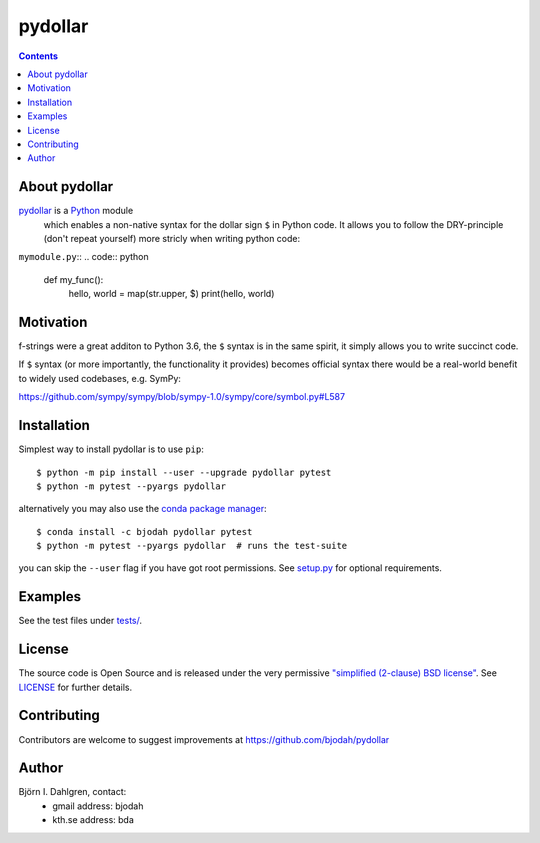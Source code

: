 pydollar
========

.. image:: http://hera.physchem.kth.se:9090/api/badges/bjodah/pydollar/status.svg
   :target: http://hera.physchem.kth.se:9090/bjodah/pydollar
   :alt: Build status
.. image:: https://img.shields.io/pypi/v/pydollar.svg
   :target: https://pypi.python.org/pypi/pydollar
   :alt: PyPI version
.. image:: https://img.shields.io/badge/python-3.5,3.6-blue.svg
   :target: https://www.python.org/
   :alt: Python version
.. image:: https://zenodo.org/badge/8840/bjodah/pydollar.svg
   :target: https://zenodo.org/badge/latestdoi/8840/bjodah/pydollar
.. image:: https://img.shields.io/pypi/l/pydollar.svg
   :target: https://github.com/bjodah/pydollar/blob/master/LICENSE
   :alt: License
.. image:: http://img.shields.io/badge/benchmarked%20by-asv-green.svg?style=flat
   :target: http://hera.physchem.kth.se/~pydollar/benchmarks
   :alt: airspeedvelocity
.. image:: http://hera.physchem.kth.se/~pydollar/branches/master/htmlcov/coverage.svg
   :target: http://hera.physchem.kth.se/~pydollar/branches/master/htmlcov
   :alt: coverage


.. contents::


About pydollar
--------------
`pydollar <https://github.com/bjodah/pydollar>`_ is a `Python <https://www.python.org>`_ module
 which enables a non-native syntax for the dollar sign ``$`` in Python code. It allows you to
 follow the DRY-principle (don't repeat yourself) more stricly when writing python code:

``mymodule.py``::
.. code:: python

   def my_func():
       hello, world = map(str.upper, $)
       print(hello, world)


.. code:: python
    >>> import pydollar
    >>> pydollar.install_import_hook()
    >>> from mymodule import my_func
    >>> my_func()
    ('Hello', 'World')

Motivation
----------
f-strings were a great additon to Python 3.6, the ``$`` syntax is in the same spirit,
it simply allows you to write succinct code.

If ``$`` syntax (or more importantly, the functionality it provides) becomes official syntax
there would be a real-world benefit to widely used codebases, e.g. SymPy:

https://github.com/sympy/sympy/blob/sympy-1.0/sympy/core/symbol.py#L587


Installation
------------
Simplest way to install pydollar is to use ``pip``::
  
   $ python -m pip install --user --upgrade pydollar pytest
   $ python -m pytest --pyargs pydollar

alternatively you may also use the `conda package manager <https://conda.pydata.org/docs/>`_::

   $ conda install -c bjodah pydollar pytest
   $ python -m pytest --pyargs pydollar  # runs the test-suite

you can skip the ``--user`` flag if you have got root permissions.
See `setup.py <setup.py>`_ for optional requirements.


Examples
--------
See the test files under `tests/ <https://github.com/bjodah/pydollar/tree/master/tests>`_.


License
-------
The source code is Open Source and is released under the very permissive
`"simplified (2-clause) BSD license" <https://opensource.org/licenses/BSD-2-Clause>`_.
See `LICENSE <LICENSE>`_ for further details.


Contributing
------------
Contributors are welcome to suggest improvements at https://github.com/bjodah/pydollar


Author
------
Björn I. Dahlgren, contact:
 - gmail address: bjodah
 - kth.se address: bda
